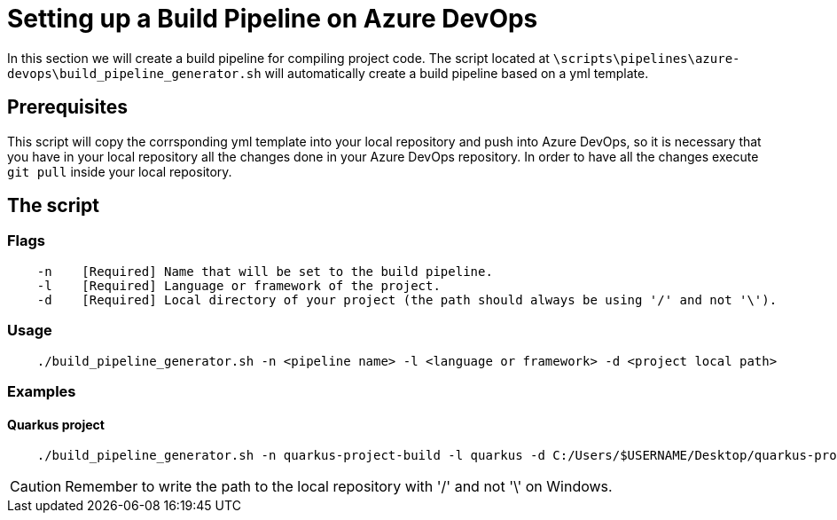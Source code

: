 = Setting up a Build Pipeline on Azure DevOps

In this section we will create a build pipeline for compiling project code. The script located at `\scripts\pipelines\azure-devops\build_pipeline_generator.sh` will automatically create a build pipeline based on a yml template.

== Prerequisites

This script will copy the corrsponding yml template into your local repository and push into Azure DevOps, so it is necessary that you have in your local repository all the changes done in your Azure DevOps repository. In order to have all the changes execute `git pull` inside your local repository.

== The script


=== Flags
```
    -n    [Required] Name that will be set to the build pipeline.
    -l    [Required] Language or framework of the project.
    -d    [Required] Local directory of your project (the path should always be using '/' and not '\'). 
```

=== Usage

```
    ./build_pipeline_generator.sh -n <pipeline name> -l <language or framework> -d <project local path>
```

=== Examples

==== Quarkus project

```
    ./build_pipeline_generator.sh -n quarkus-project-build -l quarkus -d C:/Users/$USERNAME/Desktop/quarkus-project
```
CAUTION: Remember to write the path to the local repository with '/' and not '\' on Windows.
